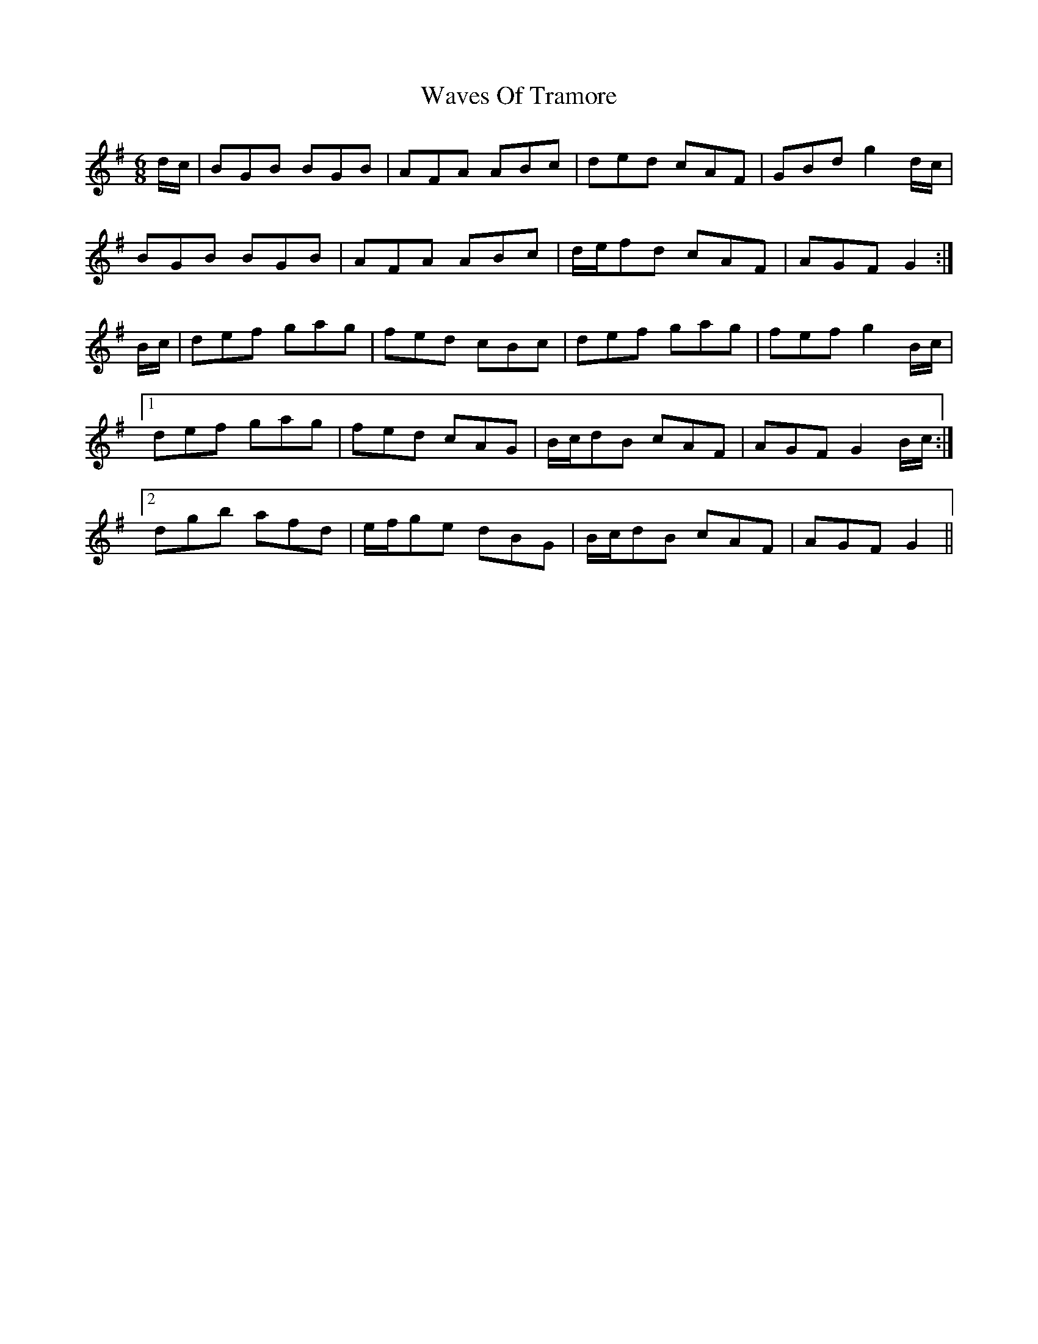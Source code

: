 X: 42214
T: Waves Of Tramore
R: jig
M: 6/8
K: Gmajor
d/c/|BGB BGB|AFA ABc|ded cAF|GBd g2 d/c/|
BGB BGB|AFA ABc|d/e/fd cAF|AGF G2:|
B/c/|def gag|fed cBc|def gag|fef g2 B/c/|
[1 def gag|fed cAG|B/c/dB cAF|AGF G2 B/c/:|
[2 dgb afd|e/f/ge dBG|B/c/dB cAF|AGF G2||

